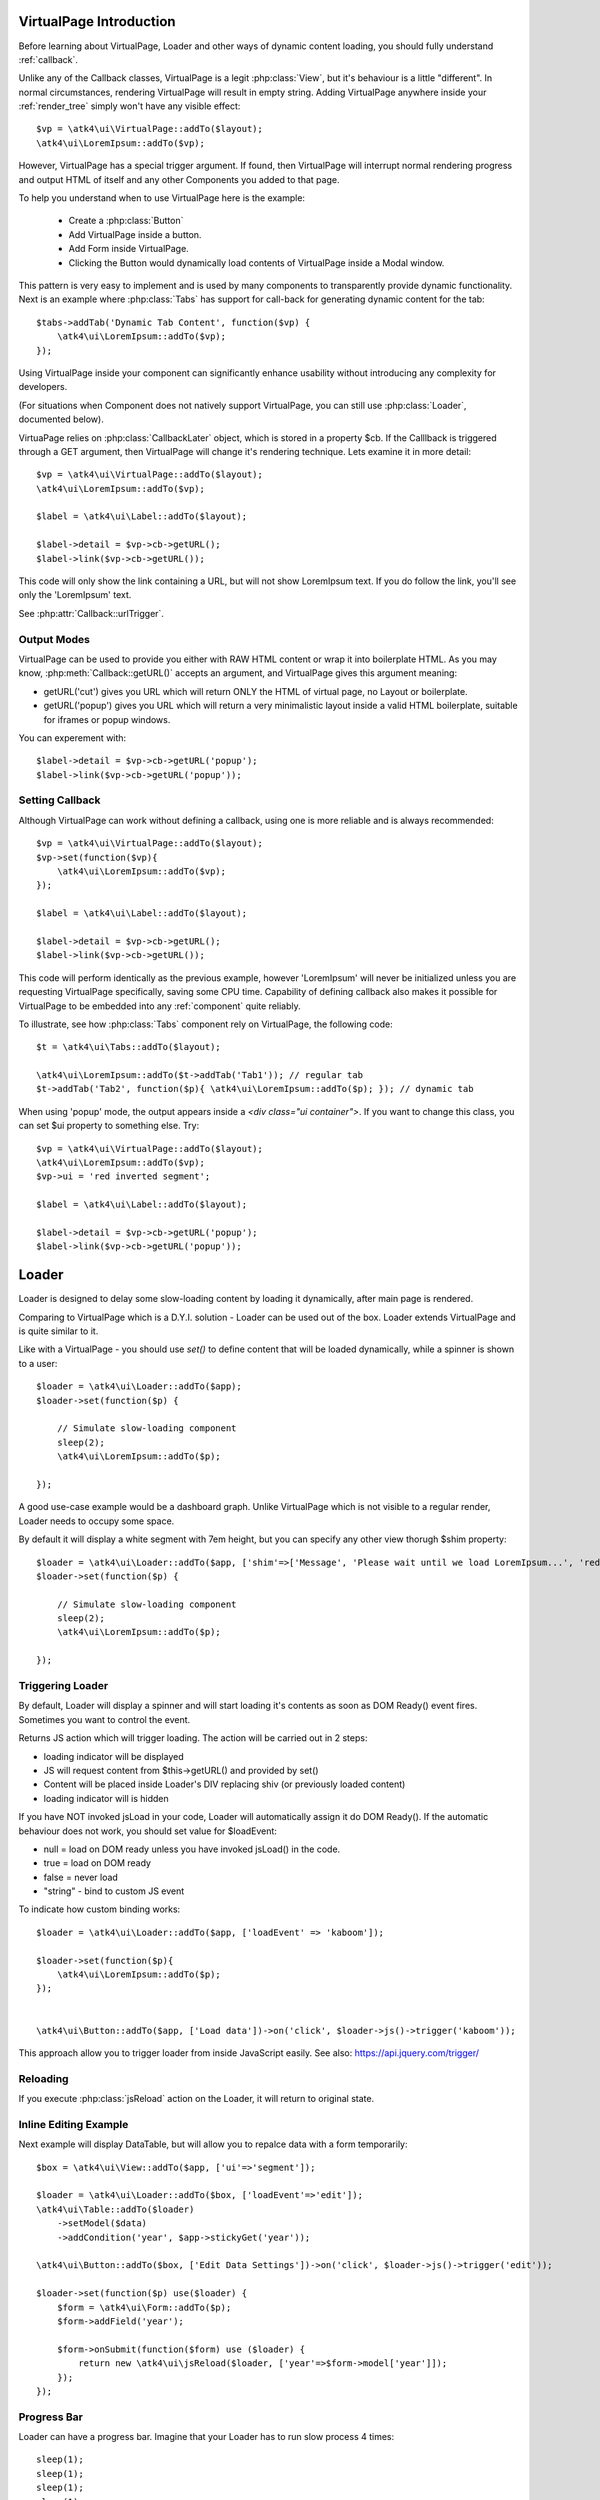 
VirtualPage Introduction
------------------------

Before learning about VirtualPage, Loader and other ways of dynamic content loading, you should fully
understand :ref:`callback`.


.. php:class:: VirtualPage

Unlike any of the Callback classes, VirtualPage is a legit :php:class:`View`, but it's behaviour is a little
"different". In normal circumstances, rendering VirtualPage will result in empty string. Adding VirtualPage
anywhere inside your :ref:`render_tree` simply won't have any visible effect::

    $vp = \atk4\ui\VirtualPage::addTo($layout);
    \atk4\ui\LoremIpsum::addTo($vp);

However, VirtualPage has a special trigger argument. If found, then VirtualPage will interrupt normal rendering
progress and output HTML of itself and any other Components you added to that page.

To help you understand when to use VirtualPage here is the example:

 - Create a :php:class:`Button`
 - Add VirtualPage inside a button.
 - Add Form inside VirtualPage.
 - Clicking the Button would dynamically load contents of VirtualPage inside a Modal window.

This pattern is very easy to implement and is used by many components to transparently provide dynamic functionality.
Next is an example where :php:class:`Tabs` has support for call-back for generating dynamic content for the tab::

    $tabs->addTab('Dynamic Tab Content', function($vp) {
        \atk4\ui\LoremIpsum::addTo($vp);
    });

Using VirtualPage inside your component can significantly enhance usability without introducing any complexity
for developers.

(For situations when Component does not natively support VirtualPage, you can still use :php:class:`Loader`, documented
below).

.. php:attr:: $cb

VirtuaPage relies on :php:class:`CallbackLater` object, which is stored in a property $cb. If the Calllback is triggered
through a GET argument, then VirtualPage will change it's rendering technique. Lets examine it in more detail::

    $vp = \atk4\ui\VirtualPage::addTo($layout);
    \atk4\ui\LoremIpsum::addTo($vp);

    $label = \atk4\ui\Label::addTo($layout);

    $label->detail = $vp->cb->getURL();
    $label->link($vp->cb->getURL());

This code will only show the link containing a URL, but will not show LoremIpsum text.  If you do follow the link, you'll
see only the 'LoremIpsum' text.

.. php:attr:: $urlTrigger

See :php:attr:`Callback::urlTrigger`.


Output Modes
^^^^^^^^^^^^

.. php:method:: getURL($mode = 'callback')

VirtualPage can be used to provide you either with RAW HTML content or wrap it into boilerplate HTML.
As you may know, :php:meth:`Callback::getURL()` accepts an argument, and VirtualPage gives this argument meaning:

- getURL('cut') gives you URL which will return ONLY the HTML of virtual page, no Layout or boilerplate.
- getURL('popup') gives you URL which will return a very minimalistic layout inside a valid HTML boilerplate, suitable for iframes or popup windows.

You can experement with::

    $label->detail = $vp->cb->getURL('popup');
    $label->link($vp->cb->getURL('popup'));

Setting Callback
^^^^^^^^^^^^^^^^

.. php:method:: set($callback)

Although VirtualPage can work without defining a callback, using one is more reliable and is always recommended::

    $vp = \atk4\ui\VirtualPage::addTo($layout);
    $vp->set(function($vp){
        \atk4\ui\LoremIpsum::addTo($vp);
    });

    $label = \atk4\ui\Label::addTo($layout);

    $label->detail = $vp->cb->getURL();
    $label->link($vp->cb->getURL());

This code will perform identically as the previous example, however 'LoremIpsum' will never be initialized
unless you are requesting VirtualPage specifically, saving some CPU time. Capability of defining callback
also makes it possible for VirtualPage to be embedded into any :ref:`component` quite reliably.

To illustrate, see how :php:class:`Tabs` component rely on VirtualPage, the following code::

    $t = \atk4\ui\Tabs::addTo($layout);

    \atk4\ui\LoremIpsum::addTo($t->addTab('Tab1')); // regular tab
    $t->addTab('Tab2', function($p){ \atk4\ui\LoremIpsum::addTo($p); }); // dynamic tab

.. php:method:: getURL($html_wrapping)

    You can use this shortcut method instead of $vp->cb->getURL().

.. php:attr:: $ui

When using 'popup' mode, the output appears inside a `<div class="ui container">`. If you want to change this
class, you can set $ui property to something else. Try::

    $vp = \atk4\ui\VirtualPage::addTo($layout);
    \atk4\ui\LoremIpsum::addTo($vp);
    $vp->ui = 'red inverted segment';

    $label = \atk4\ui\Label::addTo($layout);

    $label->detail = $vp->cb->getURL('popup');
    $label->link($vp->cb->getURL('popup'));





Loader
------

.. php:class:: Loader

.. php:method:: set()

Loader is designed to delay some slow-loading content by loading it dynamically, after main
page is rendered.

Comparing to VirtualPage which is a D.Y.I. solution - Loader can be used out of the box.
Loader extends VirtualPage and is quite similar to it.

Like with a VirtualPage - you should use `set()` to define content that will be loaded dynamically,
while a spinner is shown to a user::

    $loader = \atk4\ui\Loader::addTo($app);
    $loader->set(function($p) {

        // Simulate slow-loading component
        sleep(2);
        \atk4\ui\LoremIpsum::addTo($p);

    });


A good use-case example would be a dashboard graph. Unlike VirtualPage which is not visible to a regular render,
Loader needs to occupy some space.

.. php:attr:: $shim

By default it will display a white segment with 7em height, but you can specify any other view thorugh $shim
property::

    $loader = \atk4\ui\Loader::addTo($app, ['shim'=>['Message', 'Please wait until we load LoremIpsum...', 'red']]);
    $loader->set(function($p) {

        // Simulate slow-loading component
        sleep(2);
        \atk4\ui\LoremIpsum::addTo($p);

    });


Triggering Loader
^^^^^^^^^^^^^^^^^

By default, Loader will display a spinner and will start loading it's contents as soon as DOM Ready() event fires.
Sometimes you want to control the event.

.. php:method:: jsLoad($args = [])

Returns JS action which will trigger loading. The action will be carried out in 2 steps:

- loading indicator will be displayed
- JS will request content from $this->getURL() and provided by set()
- Content will be placed inside Loader's DIV replacing shiv (or previously loaded content)
- loading indicator will is hidden

.. php:attr:: $loadEvent = null

If you have NOT invoked jsLoad in your code, Loader will automatically assign it do DOM Ready(). If the automatic
behaviour does not work, you should set value for $loadEvent:

- null = load on DOM ready unless you have invoked jsLoad() in the code.
- true = load on DOM ready
- false = never load
- "string" - bind to custom JS event

To indicate how custom binding works::

    $loader = \atk4\ui\Loader::addTo($app, ['loadEvent' => 'kaboom']);

    $loader->set(function($p){
        \atk4\ui\LoremIpsum::addTo($p);
    });


    \atk4\ui\Button::addTo($app, ['Load data'])->on('click', $loader->js()->trigger('kaboom'));

This approach allow you to trigger loader from inside JavaScript easily. See also: https://api.jquery.com/trigger/

Reloading
^^^^^^^^^

If you execute :php:class:`jsReload` action on the Loader, it will return to original state.


Inline Editing Example
^^^^^^^^^^^^^^^^^^^^^^

Next example will display DataTable, but will allow you to repalce data with a form temporarily::


    $box = \atk4\ui\View::addTo($app, ['ui'=>'segment']);

    $loader = \atk4\ui\Loader::addTo($box, ['loadEvent'=>'edit']);
    \atk4\ui\Table::addTo($loader)
        ->setModel($data)
        ->addCondition('year', $app->stickyGet('year'));

    \atk4\ui\Button::addTo($box, ['Edit Data Settings'])->on('click', $loader->js()->trigger('edit'));

    $loader->set(function($p) use($loader) {
        $form = \atk4\ui\Form::addTo($p);
        $form->addField('year');

        $form->onSubmit(function($form) use ($loader) {
            return new \atk4\ui\jsReload($loader, ['year'=>$form->model['year']]);
        });
    });

Progress Bar
^^^^^^^^^^^^

.. php:attr:: $progressBar = null

Loader can have a progress bar. Imagine that your Loader has to run slow process 4 times::

    sleep(1);
    sleep(1);
    sleep(1);
    sleep(1);

You can notify user about this progress through a simple code::

    $loader = \atk4\ui\Loader::addTo($app, ['progressBar'=>true]);
    $loader->set(function($p) {

        // Simulate slow-loading component
        sleep(1);
        $p->setProgress(0.25);
        sleep(1);
        $p->setProgress(0.5);
        sleep(1);
        $p->setProgress(0.75);
        sleep(1);

        \atk4\ui\LoremIpsum::addTo($p);

    });

By setting progressBar to true, Loader component will use SSE (`Server Sent Events <https://www.w3schools.com/html/html5_serversentevents.asp>`_)
and will be sending notification about your progress. Note that currently Internet Explorer does not support SSE and it's
up to you to create a work-around.

Agile UI will test your browser and if SSE are not supported, $progressBar will be ignored.

